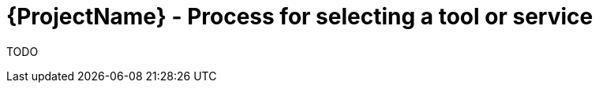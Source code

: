 [id="{ProjectNameID}-deploy-toolselection", reftext="{ProjectName} Process for tool or service selection"]


= {ProjectName}  - Process for selecting a tool or service

TODO

